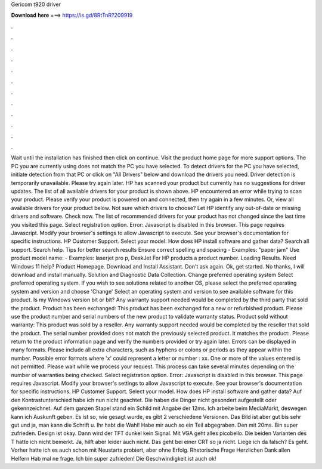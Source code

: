 Gericom t920 driver

𝐃𝐨𝐰𝐧𝐥𝐨𝐚𝐝 𝐡𝐞𝐫𝐞 ===> https://is.gd/8RtTnR?209919

.

.

.

.

.

.

.

.

.

.

.

.

Wait until the installation has finished then click on continue. Visit the product home page for more support options. The PC you are currently using does not match the PC you have selected. To detect drivers for the PC you have selected, initiate detection from that PC or click on "All Drivers" below and download the drivers you need.
Driver detection is temporarily unavailable. Please try again later. HP has scanned your product but currently has no suggestions for driver updates. The list of all available drivers for your product is shown above. HP encountered an error while trying to scan your product.
Please verify your product is powered on and connected, then try again in a few minutes. Or, view all available drivers for your product below. Not sure which drivers to choose? Let HP identify any out-of-date or missing drivers and software. Check now. The list of recommended drivers for your product has not changed since the last time you visited this page. Select registration option. Error: Javascript is disabled in this browser.
This page requires Javascript. Modify your browser's settings to allow Javascript to execute. See your browser's documentation for specific instructions. HP Customer Support. Select your model. How does HP install software and gather data? Search all support.
Search help. Tips for better search results Ensure correct spelling and spacing - Examples: "paper jam" Use product model name: - Examples: laserjet pro p, DeskJet For HP products a product number.
Loading Results. Need Windows 11 help? Product Homepage. Download and Install Assistant. Don't ask again. Ok, get started. No thanks, I will download and install manually. Solution and Diagnostic Data Collection. Change preferred operating system Select preferred operating system. If you wish to see solutions related to another OS, please select the preferred operating system and version and choose 'Change' Select an operating system and version to see available software for this product.
Is my Windows version bit or bit? Any warranty support needed would be completed by the third party that sold the product. Product has been exchanged: This product has been exchanged for a new or refurbished product. Please use the product number and serial numbers of the new product to validate warranty status.
Product sold without warranty: This product was sold by a reseller. Any warranty support needed would be completed by the reseller that sold the product. The serial number provided does not match the previously selected product.
It matches the product:. Please return to the product information page and verify the numbers provided or try again later. Errors can be displayed in many formats. Please include all extra characters, such as hyphens or colons or periods as they appear within the number. Possible error formats where 'x' could represent a letter or number : xx. One or more of the values entered is not permitted.
Please wait while we process your request. This process can take several minutes depending on the number of warranties being checked.
Select registration option. Error: Javascript is disabled in this browser. This page requires Javascript. Modify your browser's settings to allow Javascript to execute. See your browser's documentation for specific instructions. HP Customer Support. Select your model. How does HP install software and gather data?
Auf den Kontrastunterschied habe ich nun nicht geachtet. Die haben die Dinger nicht gesondert aufgestellt oder gekennzeichnet. Auf dem ganzen Stapel stand ein Schild mit Angabe der 12ms. Ich arbeite beim MediaMarkt, deswegen kann ich Auskunft geben. Es ist so, wie gesagt wurde, es gibt 2 verschiedene Versionen. Das Bild ist aber gut bis sehr gut und ja, man kann die Schrift u. Ihr habt die Wahl! Habe mir auch so ein Teil abgegraben. Den mit 20ms.
Bin super zufrieden. Design ist okay. Dann wird der TFT dunkel kein Signal. Mit VGA geht alles picobello. Die beiden Varianten des T hatte ich nicht bemerkt. Ja, hilft aber leider auch nicht. Das geht bei einer CRT so ja nicht. Liege ich da falsch? Es geht. Vorher hatte ich es auch schon mit Neustarts probiert, aber ohne Erfolg.
Rhetorische Frage Herzlichen Dank allen Helfern  Hab mal ne frage. Ich bin super zufrieden! Die Geschwindigkeit ist auch ok!